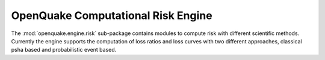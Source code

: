 ..
      License Header goes here

OpenQuake Computational Risk Engine
===================================

The :mod:`openquake.engine.risk` sub-package contains modules to compute risk with different scientific methods. Currently the engine supports the computation of loss ratios and loss curves with two different approaches, classical psha based and probabilistic event based.
